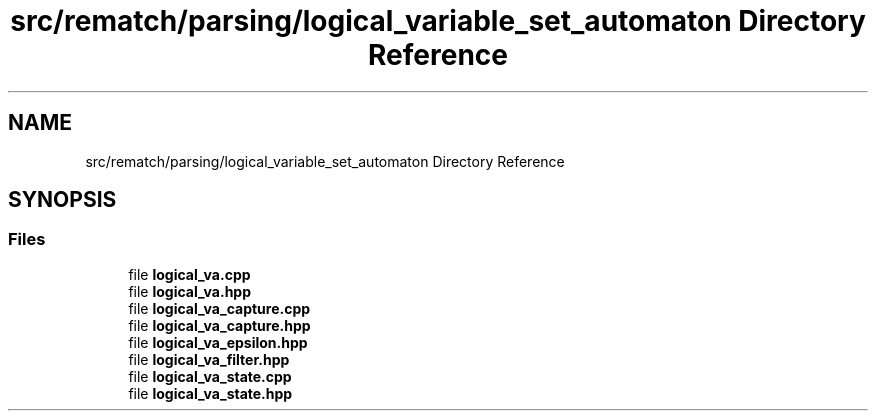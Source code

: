 .TH "src/rematch/parsing/logical_variable_set_automaton Directory Reference" 3 "Mon Jan 30 2023" "Version 1" "Rematch" \" -*- nroff -*-
.ad l
.nh
.SH NAME
src/rematch/parsing/logical_variable_set_automaton Directory Reference
.SH SYNOPSIS
.br
.PP
.SS "Files"

.in +1c
.ti -1c
.RI "file \fBlogical_va\&.cpp\fP"
.br
.ti -1c
.RI "file \fBlogical_va\&.hpp\fP"
.br
.ti -1c
.RI "file \fBlogical_va_capture\&.cpp\fP"
.br
.ti -1c
.RI "file \fBlogical_va_capture\&.hpp\fP"
.br
.ti -1c
.RI "file \fBlogical_va_epsilon\&.hpp\fP"
.br
.ti -1c
.RI "file \fBlogical_va_filter\&.hpp\fP"
.br
.ti -1c
.RI "file \fBlogical_va_state\&.cpp\fP"
.br
.ti -1c
.RI "file \fBlogical_va_state\&.hpp\fP"
.br
.in -1c
